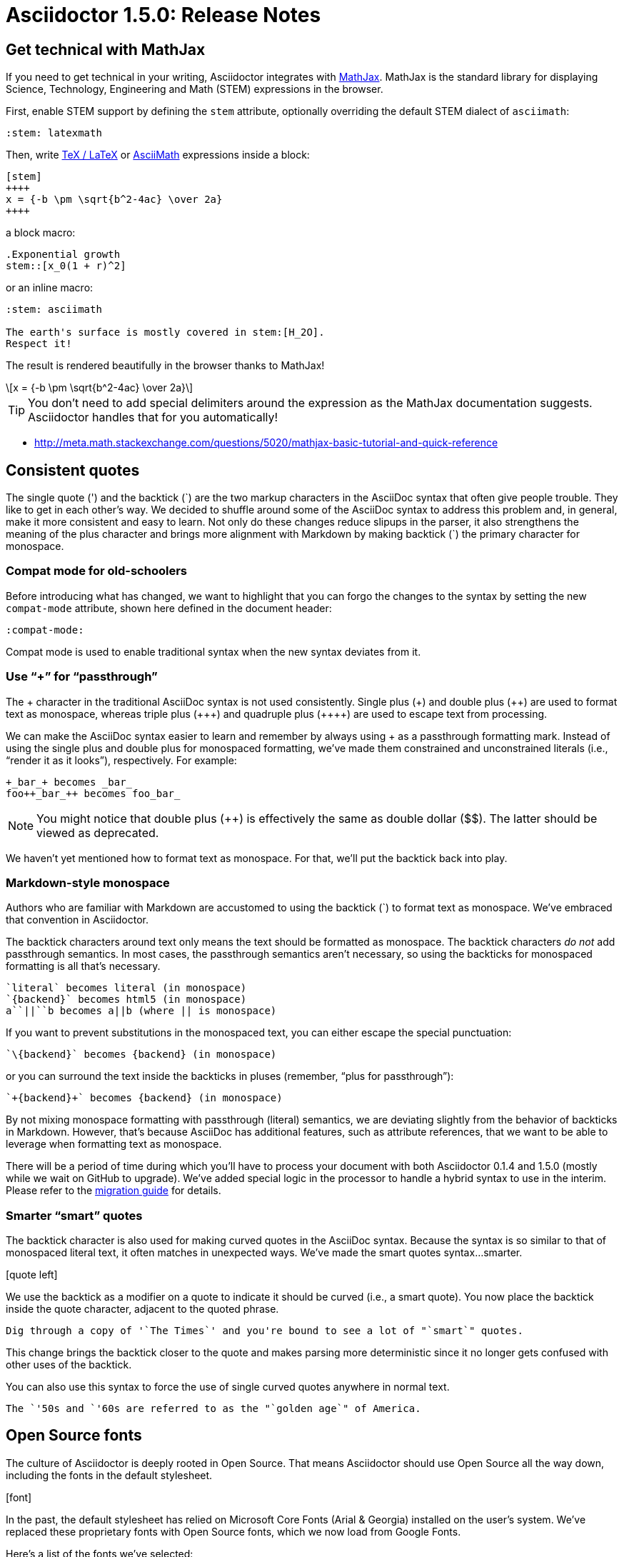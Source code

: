 = Asciidoctor 1.5.0: Release Notes
:page-layout: base
:compat-mode!:
ifndef::imagesdir[:imagesdir: ../images]
// [settings]
:stem:
// [aliases]
:plus: &#43;
:plus-x2: &#43;&#43;
:plus-x3: &#43;&#43;&#43;
:plus-x4: &#43;&#43;&#43;&#43;
:dollar-x2: &#36;&#36;
// [URIs]
:uri-mathjax: http://www.mathjax.org
:uri-asciimath: http://docs.mathjax.org/en/latest/asciimath.html
:uri-latexmath: http://docs.mathjax.org/en/latest/tex.html
:uri-docbook5: http://www.docbook.org/specs/docbook-5.0-spec-cs-01.html
:uri-asciidoctor-diagram: https://github.com/asciidoctor/asciidoctor-diagram
:uri-plantuml: http://plantuml.sourceforge.net
:uri-graphviz: http://www.graphviz.org
:uri-ditaa: http://ditaa.sourceforge.net
:uri-shaape: https://github.com/christiangoltz/shaape
:uri-asciidoctorjs: https://github.com/asciidoctor/asciidoctor.js
:uri-chrome-extension: https://chrome.google.com/webstore/detail/asciidoctorjs-live-previe/iaalpfgpbocpdfblpnhhgllgbdbchmia
:uri-atom-plugin: https://atom.io/packages/asciidoc-preview
:uri-brackets-extension: https://github.com/asciidoctor/brackets-asciidoc-preview
:uri-asciidoctor-pdf: https://github.com/asciidoctor/asciidoctor-pdf
:uri-asciidoctor-epub3: https://github.com/asciidoctor/asciidoctor-epub3

== Get technical with MathJax

If you need to get technical in your writing, Asciidoctor integrates with {uri-mathjax}[MathJax].
MathJax is the standard library for displaying Science, Technology, Engineering and Math (STEM) expressions in the browser.

First, enable STEM support by defining the `stem` attribute, optionally overriding the default STEM dialect of `asciimath`:

 :stem: latexmath

Then, write {uri-latexmath}[TeX / LaTeX] or {uri-asciimath}[AsciiMath] expressions inside a block:

----
[stem]
++++
x = {-b \pm \sqrt{b^2-4ac} \over 2a}
++++
----

a block macro:

----
.Exponential growth
stem::[x_0(1 + r)^2]
----

or an inline macro:

----
:stem: asciimath

The earth's surface is mostly covered in stem:[H_2O].
Respect it!
----

The result is rendered beautifully in the browser thanks to MathJax!

[latexmath]
++++
x = {-b \pm \sqrt{b^2-4ac} \over 2a}
++++

TIP: You don't need to add special delimiters around the expression as the MathJax documentation suggests.
Asciidoctor handles that for you automatically!

* http://meta.math.stackexchange.com/questions/5020/mathjax-basic-tutorial-and-quick-reference

== Consistent quotes

The single quote (') and the backtick ({backtick}) are the two markup characters in the AsciiDoc syntax that often give people trouble.
They like to get in each other's way.
We decided to shuffle around some of the AsciiDoc syntax to address this problem and, in general, make it more consistent and easy to learn.
Not only do these changes reduce slipups in the parser, it also strengthens the meaning of the plus character and brings more alignment with Markdown by making backtick ({backtick}) the primary character for monospace.

=== Compat mode for old-schoolers

Before introducing what has changed, we want to highlight that you can forgo the changes to the syntax by setting the new `compat-mode` attribute, shown here defined in the document header: 

 :compat-mode:

Compat mode is used to enable traditional syntax when the new syntax deviates from it.

=== Use “+” for “passthrough”

The {plus} character in the traditional AsciiDoc syntax is not used consistently.
Single plus ({plus}) and double plus ({plus-x2}) are used to format text as monospace, whereas triple plus ({plus-x3}) and quadruple plus ({plus-x4}) are used to escape text from processing.

We can make the AsciiDoc syntax easier to learn and remember by always using {plus} as a passthrough formatting mark.
Instead of using the single plus and double plus for monospaced formatting, we've made them constrained and unconstrained literals (i.e., “render it as it looks”), respectively.
For example:

 +_bar_+ becomes _bar_
 foo++_bar_++ becomes foo_bar_

NOTE: You might notice that double plus ({plus-x2}) is effectively the same as double dollar ({dollar-x2}).
The latter should be viewed as deprecated.

We haven't yet mentioned how to format text as monospace.
For that, we'll put the backtick back into play.

=== Markdown-style monospace

Authors who are familiar with Markdown are accustomed to using the backtick ({backtick}) to format text as monospace.
We've embraced that convention in Asciidoctor.

The backtick characters around text only means the text should be formatted as monospace.
The backtick characters _do not_ add passthrough semantics.
In most cases, the passthrough semantics aren't necessary, so using the backticks for monospaced formatting is all that's necessary. 

 `literal` becomes literal (in monospace) 
 `{backend}` becomes html5 (in monospace) 
 a``||``b becomes a||b (where || is monospace) 

If you want to prevent substitutions in the monospaced text, you can either escape the special punctuation:

 `\{backend}` becomes {backend} (in monospace)

or you can surround the text inside the backticks in pluses (remember, “plus for passthrough”):

 `+{backend}+` becomes {backend} (in monospace)

By not mixing monospace formatting with passthrough (literal) semantics, we are deviating slightly from the behavior of backticks in Markdown.
However, that's because AsciiDoc has additional features, such as attribute references, that we want to be able to leverage when formatting text as monospace. 

There will be a period of time during which you'll have to process your document with both Asciidoctor 0.1.4 and 1.5.0 (mostly while we wait on GitHub to upgrade).
We've added special logic in the processor to handle a hybrid syntax to use in the interim.
Please refer to the link:/docs/migration[migration guide] for details.

=== Smarter “smart” quotes

The backtick character is also used for making curved quotes in the AsciiDoc syntax.
Because the syntax is so similar to that of monospaced literal text, it often matches in unexpected ways.
We've made the smart quotes syntax...smarter.

icon:quote-left[4x]

We use the backtick as a modifier on a quote to indicate it should be curved (i.e., a smart quote).
You now place the backtick inside the quote character, adjacent to the quoted phrase.

 Dig through a copy of '`The Times`' and you're bound to see a lot of "`smart`" quotes.

This change brings the backtick closer to the quote and makes parsing more deterministic since it no longer gets confused with other uses of the backtick.

You can also use this syntax to force the use of single curved quotes anywhere in normal text.

 The `'50s and `'60s are referred to as the "`golden age`" of America.

== Open Source fonts

The culture of Asciidoctor is deeply rooted in Open Source.
That means Asciidoctor should use Open Source all the way down, including the fonts in the default stylesheet.

icon:font[4x]

In the past, the default stylesheet has relied on Microsoft Core Fonts (Arial & Georgia) installed on the user's system.
We've replaced these proprietary fonts with Open Source fonts, which we now load from Google Fonts.

Here's a list of the fonts we've selected:

* Body font - Noto Serif
* Heading font - Open Sans Light
* Monospaced font - Droid Sans

I particularly like Noto Serif because it's an extremely readable font that also happens to support the world's languages.

We also made some additional refinements to the default stylesheet that give it a professional, modern appearance.
Here's a preview of the new default theme:

image::screenshot-default-theme.png[Screenshot of default Asciidoctor theme]

== Font Awesome 4.1

Speaking of fonts, Asciidoctor now integrates with Font Awesome 4.1, thanks to the work done by Guillaume Grossetie (@mogztter)!
You now have *over 400 icons* to use to decorate your document!

icon:flag[4x]

“Everything is AWESOME!”

== Diagrams, diagrams, diagrams

You can add even more visual elements to your document with diagrams conjured from plain-text.
{uri-asciidoctor-diagram}[Asciidoctor Diagram] emerged from the request to port the PlantUML extension for AsciiDoc Python to Asciidoctor.
Pepijn Van Eeckhoudt (@pepijnve) took the reigns and created an extension that not only adds integration with PlantUML, but a comprehensive diagram extension that integrates the following four diagramming tools, as well as a framework for adding more in the futgure.

* {uri-plantuml}[PlantUML]
* {uri-graphviz}[Graphviz]
* {uri-ditaa}[Ditaa]
* {uri-shaape}[Shaape]

image::asciidoctor-diagram-process.png[Asciidoctor Diagram process diagram,650,319]

//[ditaa,asciidoctor-diagram-process]
//....
//                +-------------+
//                | Asciidoctor |-------------+
//                |   Diagram   |             |
//                +-------------+             | PNG out
//                      ^                     |
//                      | ditaa in            |
//                      |                     v
// +--------+   +-------+-------+    /----------------\
// |        | --+  Asciidoctor  +--> |    HTML with   |
// |  Text  |   +---------------+    |    beautiful   |
// |Document|   |    !magic!    |    |    diagrams    |
// |     {d}|   |               |    |             {d}|
// +---+----+   +---------------+    \----------------/
//     :                                      ^
//     |            Lots of work              |
//     +--------------------------------------+
//....

Read on to learn how to load extensions like Asciidoctor Diagram from the CLI.

== Load extensions from the CLI

Asciidoctor introduced an extensions API in 0.1.4 that allows you to extend the AsciiDoc syntax and tap into the lifecycle of the processor.
However, it was only possible to load these extensions when invoking Asciidoctor via the API or by creating a custom launch script.

The `asciidoctor` command now supports the `-r` and `-I` flags from the `ruby` command to require additional paths or modify the load path, respectively.

icon:gears[4x]

Here's an example of how to use the `-r` flag to enable the Asciidoctor Diagram extension:

 $ asciidoctor -r asciidoctor-diagram sample.adoc

You can also pass an absolute or relative path to the `-r` flag and you can use the flag multiple times.

 $ asciidoctor -r ./my-extension-a.rb -r ./my-extension-b.rb sample.adoc

The scripts are loaded before any processing occurs and in the order they are listed.

== Level your offsets

The `leveloffset` attribute is used to shift the level of sections when combining documents.
It works great for a single include level, but as Groovy developers Cedric and Guillaume discovered, it quickly breaks down when you get into multiple levels of nesting.

icon:indent[4x]

The problem is that the level offset value is assumed to be absolute.
Asciidoctor now supports _relative_ level offset values using a leading + or - operator.

 :leveloffset: +1
 include::chapter-01.adoc[]
 :leveloffset: 0

Alternatively, you can specify the `leveloffset` attribute directly on the include directive so you don't have to worry about restoring the old value.

 include::chapter-01.adoc[leveloffset=+1]

== Filtering tag directives

The Groovy developers have also been making heavy usage of partial file includes using lines selected by tag.
Here they discovered that tag directives that appear within a broader tagged ranges get carried over into the document.
These extra tag directives are now filtered out so you can nest fine-grained ranges inside of broader ranges.

icon:filter[4x]

For example, if our include file has the following content:

----
tag::all-snippets[]
tag::snippet-a[]
snippet a
end::snippet-a[]

tag::snippet-b[]
snippet b
end::snippet-b[]
end::all-snippets[]
----

And we include this file using the following include directive:

 include::file-with-snippets.adoc[tag=all-snippets]

Only the following lines will be selected:

....
snippet a

snippet b
....

The tag directives are also searched using a more strict match to avoid false matches.

== Embracing DocBook 5

icon:book[4x]

The {uri-docbook5}[DocBook 5 specification] was finalized in 2008.
It's time we embrace it.
DocBook 5 is now the default output for the `docbook` backend.
If you still need to produce DocBook 4.5, just set the backend to `docbook45`.

== XHTML makes happy XML parsers

HTML5 brought the return to the flexible HTML syntax of old, only loosely based on SGML and most certainly not XML.
This decision was oriented at making HTML5 more approachable.
However, it makes XML parsers sad (read as: choke).

To accomodate tools in the chain that rely on XML parsers to read the generated HTML, Asciidoctor now supports the XHTML variant of HTML5, known as XHTML5.

icon:code[4x]

To output XHTML5 instead of HTML5, simply set the backend to `xhtml` or, to be explicit, `xhtml5`.
The “x” at the beginning of the name tells Asciidoctor to add the xmlns attribute to the root, close short tags and assign values to boolean attributes.
Your XML parser will thank you.

== Asciidoctor.js is Asciidoctor

[%hardbreaks]
Asciidoctor in JavaScript.
It was a dream.
Then it was a prototype.
Now, it's the real deal.

Guillaume Grossetie (@mogztter) led the effort during the 1.5.0 development cycle to align the {uri-asciidoctorjs}[Asciidoctor.js] code base with Asciidoctor core.
After _a lot_ of fiddling and Opal patches, we managed to get Asciidoctor.js building directly against master and the Asciidoctor 1.5.0 release.
That means that for the first time, Asciidoctor.js *is* Asciidoctor.

Anthonny Quérouil (@anthonny) then came along and put together a Grunt build script to bundle Asciidoctor.js and publish it to npm (the Node.js package manager) and Bower (the web package manager).

Guillaume is the creator of the {uri-chrome-extension}[AsciiDoc preview for Chrome] and Anthonny the creator of the {uri-atom-plugin}[AsciiDoc preview for Atom].
Thomas Kern (@nerk) was quick to follow up with an {uri-brackets-extension}[AsciiDoc preview for Brackets].
Guillaume, Anthonny and Thomas have been collaborating on tooling based on Asciidoctor.js and make Asciidoctor boldly go where no AsciiDoc implementation has gone before.

The alignment of Asciidoctor.js with Asciidoctor core was a major effort and I want to sincerely thank Guillaume, Anthonny and the Opal team (Adam Beynon, meh and Elia Schito) for making this happen.

== Refine substitutions

When you needed to customize the substitutions on a block, you used to have to list out all the substitutions you wanted to enable.
It's now possible to add or remove substitutions to the default substitution set using these modifiers:

leading {plus}:: appends the substitution group
leading -:: removes the substitution group
trailing {plus}:: prepends the substitution group

Let's say you want to substitute attribute references in a listing block.
You can set the value of the `subs` attribute on the block to `+attributes`:

....
[source,xml,subs=+attributes]
----
<version>{application-version}</version>
----
....

If you need to refer to the substitution group `specialcharacters`, you can abbreviate it as `specialchars`.

When defining substitutions on the inline pass macro, you only have to type the first letter of the substitution group name:

 pass:q[_Save As..._]

These changes should save a lot of unnecessary typing!

== Secure assets

Serving assets over SSL is a best practice to avoid man-in-the-middle attacks and preying eyes in general.

icon:lock[4x]

All remote assets used out of the box in Asciidoctor, such as Font Awesome, are now served over SSL from cdnjs.cloudflare.com and fonts.googleapis.com.

== Print your docs

Leif Gruenwoldt (@leif81) pointed out that the print styles were too aggressive, causing the printed document to lose its integrity.
We worked together to tweak the stylesheet until the output looked about as good as a PDF generated by the DocBook toolchain.
The styles even separate chapters into different pages when the doctype is book.
We also added table border styles for all the permutations of grid and frame.

icon:print[4x]

Who needs DocBook when you've got HTML5 and CSS3?

[.thumb]
image::screenshot-print-preview.png[Print preview,400]

== Hide the URI schemes

Asciidoctor auto-detects and auto-links URLs.
Writers often don't take advantage of this feature because it shows the URI scheme prefix (e.g., pass:[http://]).
They opt instead for the long form for the sole purpose of hiding the scheme.

 http://asciidoctor.org[asciidoctor.org]

Asciidoctor can now produce the same result if you set the `hide-uri-scheme` attribute on the document:

----
:hide-uri-scheme:

http://asciidoctor.org
----

== Human-friendly cross references

If you are linking to an anchor point somewhere else in your document, you can refer to it by title instead of by ID.
For example:

----
Refer to <<Section A>>.

== Section A
----

You'll likely want to switch to using IDs as the document matures, but this should certainly help with flow in early drafts!

== PDF and EPUB3

Asciidoctor can now convert directly from AsciiDoc to PDF and EPUB3, using {uri-asciidoctor-pdf}[Asciidoctor PDF] and {uri-asciidoctor-epub3}[Asciidoctor EPUB3], respectively.
These converters are hosted in their own repositories and are distributed as separate gems.

TODO include EPUB3 screenshot

The converters are currently alpha, but still very functional.
